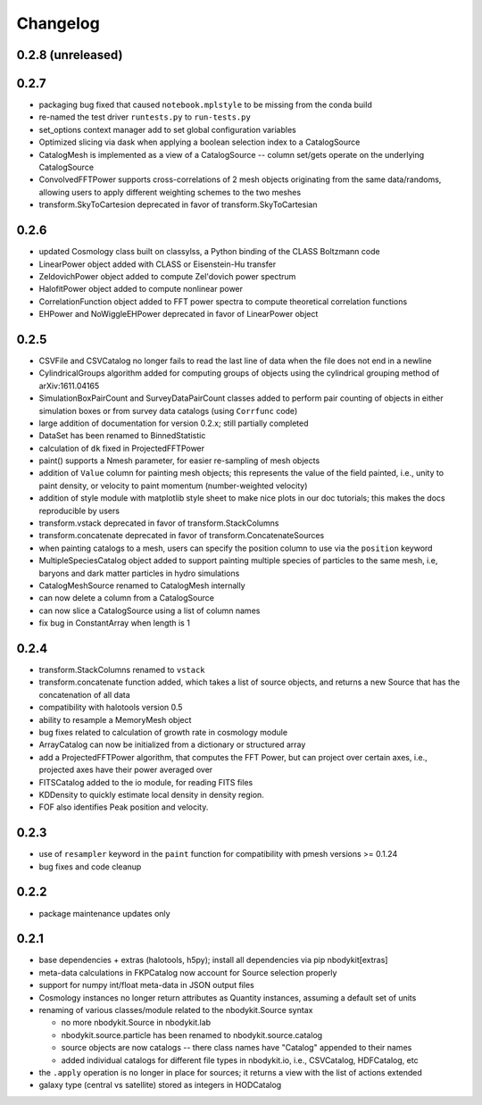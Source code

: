 Changelog
=========

0.2.8 (unreleased)
------------------


0.2.7 
-----

* packaging bug fixed that caused ``notebook.mplstyle`` to be missing from the conda build
* re-named the test driver ``runtests.py`` to ``run-tests.py``
* set_options context manager add to set global configuration variables
* Optimized slicing via dask when applying a boolean selection index to a CatalogSource
* CatalogMesh is implemented as a view of a CatalogSource -- column set/gets operate on the underlying CatalogSource
* ConvolvedFFTPower supports cross-correlations of 2 mesh objects originating from the same data/randoms, allowing users to apply different weighting schemes to the two meshes
* transform.SkyToCartesion deprecated in favor of transform.SkyToCartesian

0.2.6
-----

* updated Cosmology class built on classylss, a Python binding of the CLASS Boltzmann code
* LinearPower object added with CLASS or Eisenstein-Hu transfer
* ZeldovichPower object added to compute Zel'dovich power spectrum
* HalofitPower object added to compute nonlinear power
* CorrelationFunction object added to FFT power spectra to compute theoretical correlation functions
* EHPower and NoWiggleEHPower deprecated in favor of LinearPower object

0.2.5
-----
* CSVFile and CSVCatalog no longer fails to read the last line of data when the file does not end in a newline
* CylindricalGroups algorithm added for computing groups of objects using the cylindrical grouping method of arXiv:1611.04165
* SimulationBoxPairCount and SurveyDataPairCount classes added to perform pair counting of objects in either simulation boxes or from survey data catalogs (using ``Corrfunc`` code)
* large addition of documentation for version 0.2.x; still partially completed
* DataSet has been renamed to BinnedStatistic
* calculation of ``dk`` fixed in ProjectedFFTPower
* paint() supports a Nmesh parameter, for easier re-sampling of mesh objects
* addition of ``Value`` column for painting mesh objects; this represents the value of the field painted, i.e., unity to paint density, or velocity to paint momentum (number-weighted velocity)
* addition of style module with matplotlib style sheet to make nice plots in our doc tutorials; this makes the docs reproducible by users
* transform.vstack deprecated in favor of transform.StackColumns
* transform.concatenate deprecated in favor of transform.ConcatenateSources
* when painting catalogs to a mesh, users can specify the position column to use via the ``position`` keyword
* MultipleSpeciesCatalog object added to support painting multiple species of particles to the same mesh, i.e, baryons and dark matter particles in hydro simulations
* CatalogMeshSource renamed to CatalogMesh internally
* can now delete a column from a CatalogSource
* can now slice a CatalogSource using a list of column names
* fix bug in ConstantArray when length is 1

0.2.4
-----

* transform.StackColumns renamed to ``vstack``
* transform.concatenate function added, which takes a list of source objects, and returns a new Source that has the concatenation of all data
* compatibility with halotools version 0.5
* ability to resample a MemoryMesh object
* bug fixes related to calculation of growth rate in cosmology module
* ArrayCatalog can now be initialized from a dictionary or structured array
* add a ProjectedFFTPower algorithm, that computes the FFT Power, but can project over certain axes, i.e., projected axes have their power averaged over
* FITSCatalog added to the io module, for reading FITS files
* KDDensity to quickly estimate local density in density region.
* FOF also identifies Peak position and velocity.

0.2.3
------

* use of ``resampler`` keyword in the ``paint`` function for compatibility with pmesh versions >= 0.1.24
* bug fixes and code cleanup

0.2.2
------

* package maintenance updates only

0.2.1
------

* base dependencies + extras (halotools, h5py); install all dependencies via pip nbodykit[extras]
* meta-data calculations in FKPCatalog now account for Source selection properly
* support for numpy int/float meta-data in JSON output files
* Cosmology instances no longer return attributes as Quantity instances, assuming a default set of units
* renaming of various classes/module related to the nbodykit.Source syntax

  - no more nbodykit.Source in nbodykit.lab
  - nbodykit.source.particle has been renamed to nbodykit.source.catalog
  - source objects are now catalogs -- there class names have "Catalog" appended to their names
  - added individual catalogs for different file types in nbodykit.io, i.e., CSVCatalog, HDFCatalog, etc

* the ``.apply`` operation is no longer in place for sources; it returns a view with the list of actions extended
* galaxy type (central vs satellite) stored as integers in HODCatalog
